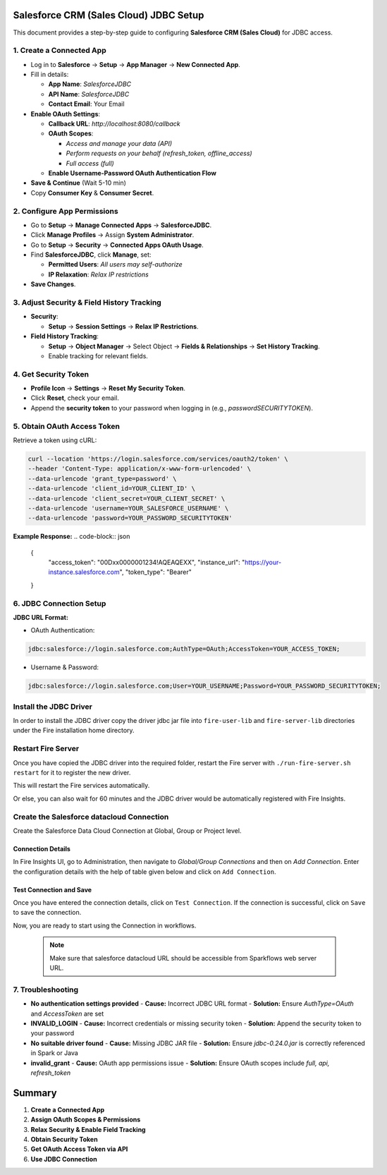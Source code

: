 Salesforce CRM (Sales Cloud) JDBC Setup
===================================

This document provides a step-by-step guide to configuring **Salesforce CRM (Sales Cloud)** for JDBC access.

1. **Create a Connected App**
-----------------------------------
- Log in to **Salesforce** → **Setup** → **App Manager** → **New Connected App**.

- Fill in details:

  - **App Name**: `SalesforceJDBC`

  - **API Name**: `SalesforceJDBC`

  - **Contact Email**: Your Email

- **Enable OAuth Settings**:

  - **Callback URL**: `http://localhost:8080/callback`

  - **OAuth Scopes**:

    - `Access and manage your data (API)`

    - `Perform requests on your behalf (refresh_token, offline_access)`

    - `Full access (full)`

  - **Enable Username-Password OAuth Authentication Flow**

- **Save & Continue** (Wait 5-10 min)

- Copy **Consumer Key** & **Consumer Secret**.

2. **Configure App Permissions**
-----------------------------------
- Go to **Setup** → **Manage Connected Apps** → **SalesforceJDBC**.

- Click **Manage Profiles** → Assign **System Administrator**.

- Go to **Setup** → **Security** → **Connected Apps OAuth Usage**.

- Find **SalesforceJDBC**, click **Manage**, set:

  - **Permitted Users**: `All users may self-authorize`

  - **IP Relaxation**: `Relax IP restrictions`

- **Save Changes**.

3. **Adjust Security & Field History Tracking**
-----------------------------------------------
- **Security**:

  - **Setup** → **Session Settings** → **Relax IP Restrictions**.

- **Field History Tracking**:

  - **Setup** → **Object Manager** → Select Object → **Fields & Relationships** → **Set History Tracking**.

  - Enable tracking for relevant fields.

4. **Get Security Token**
--------------------------
- **Profile Icon** → **Settings** → **Reset My Security Token**.

- Click **Reset**, check your email.

- Append the **security token** to your password when logging in (e.g., `passwordSECURITYTOKEN`).

5. **Obtain OAuth Access Token**
---------------------------------
Retrieve a token using cURL:

.. code-block:: sh

    curl --location 'https://login.salesforce.com/services/oauth2/token' \
    --header 'Content-Type: application/x-www-form-urlencoded' \
    --data-urlencode 'grant_type=password' \
    --data-urlencode 'client_id=YOUR_CLIENT_ID' \
    --data-urlencode 'client_secret=YOUR_CLIENT_SECRET' \
    --data-urlencode 'username=YOUR_SALESFORCE_USERNAME' \
    --data-urlencode 'password=YOUR_PASSWORD_SECURITYTOKEN'

**Example Response:**
.. code-block:: json

    {
        "access_token": "00Dxx0000001234!AQEAQEXX",
        "instance_url": "https://your-instance.salesforce.com",
        "token_type": "Bearer"
    }

6. **JDBC Connection Setup**
-----------------------------
**JDBC URL Format:**

- OAuth Authentication:

.. code-block:: sh          
 
   jdbc:salesforce://login.salesforce.com;AuthType=OAuth;AccessToken=YOUR_ACCESS_TOKEN;

- Username & Password:

.. code-block:: sh                           

 jdbc:salesforce://login.salesforce.com;User=YOUR_USERNAME;Password=YOUR_PASSWORD_SECURITYTOKEN;


Install the JDBC Driver
--------

In order to install the JDBC driver copy the driver jdbc jar file into ``fire-user-lib`` and ``fire-server-lib`` directories under the Fire installation home directory.

Restart Fire Server
------------

Once you have copied the JDBC driver into the required folder, restart the Fire server with ``./run-fire-server.sh restart`` for it to register the new driver.

This will restart the Fire services automatically.

Or else, you can also wait for 60 minutes and the JDBC driver would be automatically registered with Fire Insights.

Create the Salesforce datacloud Connection
-----

Create the Salesforce Data Cloud Connection at Global, Group or Project level.

Connection Details
++++

In Fire Insights UI, go to Administration, then navigate to `Global/Group Connections` and then on `Add Connection`. Enter the configuration details with the help of table given below and click on ``Add Connection``.
                         
Test Connection and Save
+++++

Once you have entered the connection details, click on ``Test Connection``. If the connection is successful,  click on ``Save`` to save the connection. 

Now, you are ready to start using the Connection in workflows.

  .. Note:: Make sure that salesforce datacloud URL should be accessible from Sparkflows web server URL.


7. **Troubleshooting**
-----------------------
- **No authentication settings provided**  
  - **Cause:** Incorrect JDBC URL format  
  - **Solution:** Ensure `AuthType=OAuth` and `AccessToken` are set  

- **INVALID_LOGIN**  
  - **Cause:** Incorrect credentials or missing security token  
  - **Solution:** Append the security token to your password  

- **No suitable driver found**  
  - **Cause:** Missing JDBC JAR file  
  - **Solution:** Ensure `jdbc-0.24.0.jar` is correctly referenced in Spark or Java  

- **invalid_grant**  
  - **Cause:** OAuth app permissions issue  
  - **Solution:** Ensure OAuth scopes include `full, api, refresh_token`  

Summary
=============
1. **Create a Connected App** 
2. **Assign OAuth Scopes & Permissions** 
3. **Relax Security & Enable Field Tracking** 
4. **Obtain Security Token** 
5. **Get OAuth Access Token via API** 
6. **Use JDBC Connection** 

